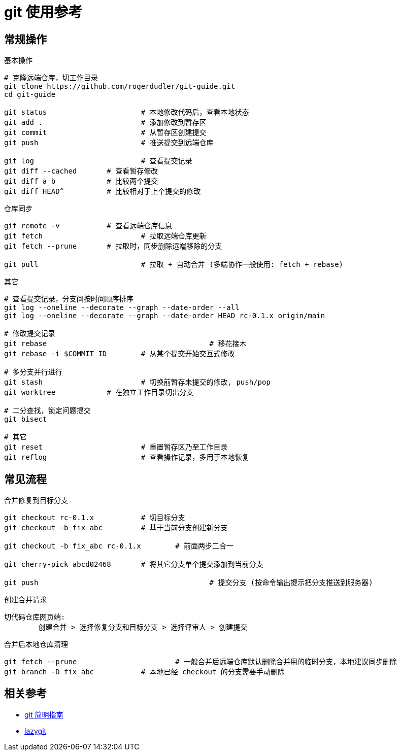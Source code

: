 = git 使用参考

== 常规操作

.基本操作
----
# 克隆远端仓库，切工作目录
git clone https://github.com/rogerdudler/git-guide.git
cd git-guide

git status			# 本地修改代码后，查看本地状态
git add .			# 添加修改到暂存区
git commit			# 从暂存区创建提交
git push			# 推送提交到远端仓库

git log				# 查看提交记录
git diff --cached	# 查看暂存修改
git diff a b		# 比较两个提交
git diff HEAD^		# 比较相对于上个提交的修改
----

.仓库同步
----
git remote -v		# 查看远端仓库信息
git fetch			# 拉取远端仓库更新
git fetch --prune	# 拉取时，同步删除远端移除的分支

git pull			# 拉取 + 自动合并 (多端协作一般使用: fetch + rebase)
----

.其它
----
# 查看提交记录，分支间按时间顺序排序
git log --oneline --decorate --graph --date-order --all
git log --oneline --decorate --graph --date-order HEAD rc-0.1.x origin/main

# 修改提交记录
git rebase					# 移花接木
git rebase -i $COMMIT_ID	# 从某个提交开始交互式修改

# 多分支并行进行
git stash			# 切换前暂存未提交的修改, push/pop
git worktree		# 在独立工作目录切出分支

# 二分查找，锁定问题提交
git bisect

# 其它
git reset			# 重置暂存区乃至工作目录
git reflog			# 查看操作记录，多用于本地恢复
----

== 常见流程

.合并修复到目标分支
----
git checkout rc-0.1.x		# 切目标分支
git checkout -b fix_abc		# 基于当前分支创建新分支

git checkout -b fix_abc rc-0.1.x	# 前面两步二合一

git cherry-pick abcd02468	# 将其它分支单个提交添加到当前分支

git push					# 提交分支 (按命令输出提示把分支推送到服务器)
----

.创建合并请求
----
切代码仓库网页端:
	创建合并 > 选择修复分支和目标分支 > 选择评审人 > 创建提交
----

.合并后本地仓库清理
----
git fetch --prune			# 一般合并后远端仓库默认删除合并用的临时分支，本地建议同步删除
git branch -D fix_abc		# 本地已经 checkout 的分支需要手动删除
----

== 相关参考

- https://rogerdudler.github.io/git-guide/index.zh.html[git 简明指南]
- https://openaitx.github.io/projects/jesseduffield/lazygit/README-zh-CN.html[lazygit]
